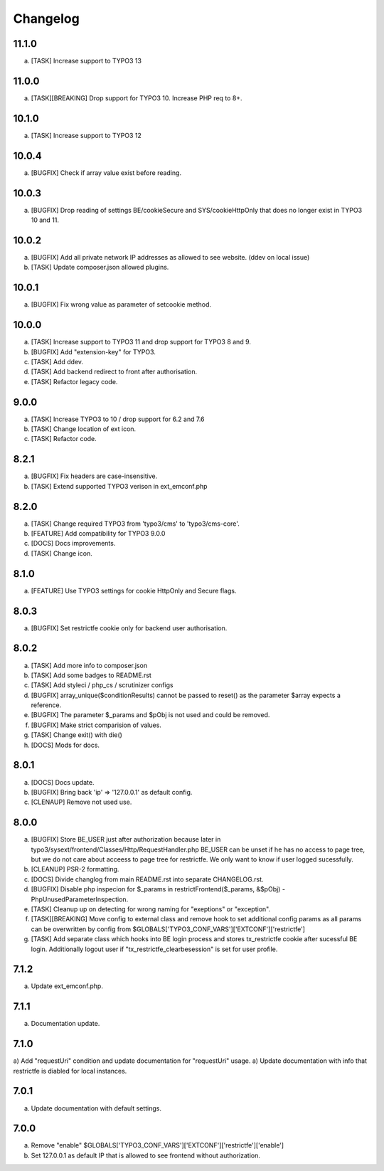 Changelog
---------

11.1.0
~~~~~~

a) [TASK] Increase support to TYPO3 13

11.0.0
~~~~~~

a) [TASK][BREAKING] Drop support for TYPO3 10. Increase PHP req to 8+.

10.1.0
~~~~~~

a) [TASK] Increase support to TYPO3 12

10.0.4
~~~~~~

a) [BUGFIX] Check if array value exist before reading.

10.0.3
~~~~~~

a) [BUGFIX] Drop reading of settings BE/cookieSecure and SYS/cookieHttpOnly that does no longer exist in TYPO3 10 and 11.

10.0.2
~~~~~~

a) [BUGFIX] Add all private network IP addresses as allowed to see website. (ddev on local issue)
b) [TASK] Update composer.json allowed plugins.

10.0.1
~~~~~~

a) [BUGFIX] Fix wrong value as parameter of setcookie method.

10.0.0
~~~~~~

a) [TASK] Increase support to TYPO3 11 and drop support for TYPO3 8 and 9.
b) [BUGFIX] Add "extension-key" for TYPO3.
c) [TASK] Add ddev.
d) [TASK] Add backend redirect to front after authorisation.
e) [TASK] Refactor legacy code.

9.0.0
~~~~~

a) [TASK] Increase TYPO3 to 10 / drop support for 6.2 and 7.6
b) [TASK] Change location of ext icon.
c) [TASK] Refactor code.

8.2.1
~~~~~

a) [BUGFIX] Fix headers are case-insensitive.
b) [TASK] Extend supported TYPO3 verison in ext_emconf.php

8.2.0
~~~~~

a) [TASK] Change required TYPO3 from 'typo3/cms' to 'typo3/cms-core'.
b) [FEATURE] Add compatibility for TYPO3 9.0.0
c) [DOCS] Docs improvements.
d) [TASK] Change icon.

8.1.0
~~~~~

a) [FEATURE] Use TYPO3 settings for cookie HttpOnly and Secure flags.


8.0.3
~~~~~

a) [BUGFIX] Set restrictfe cookie only for backend user authorisation.


8.0.2
~~~~~

a) [TASK] Add more info to composer.json

b) [TASK] Add some badges to README.rst

c) [TASK] Add styleci / php_cs / scrutinizer configs

d) [BUGFIX] array_unique($conditionResults) cannot be passed to reset() as the parameter $array expects a reference.

e) [BUGFIX] The parameter $_params and $pObj is not used and could be removed.

f) [BUGFIX] Make strict comparision of values.

g) [TASK] Change exit() with die()

h) [DOCS] Mods for docs.

8.0.1
~~~~~

a) [DOCS] Docs update.

b) [BUGFIX] Bring back 'ip' => '127.0.0.1' as default config.

c) [CLENAUP] Remove not used use.

8.0.0
~~~~~

a) [BUGFIX] Store BE_USER just after authorization because later in typo3/sysext/frontend/Classes/Http/RequestHandler.php
   BE_USER can be unset if he has no access to page tree, but we do not care about acceess to page tree for restrictfe.
   We only want to know if user logged sucessfully.

b) [CLEANUP] PSR-2 formatting.

c) [DOCS] Divide changlog from main README.rst into separate CHANGELOG.rst.

d) [BUGFIX] Disable php inspecion for $_params in restrictFrontend($_params, &$pObj) - PhpUnusedParameterInspection.

e) [TASK] Cleanup up on detecting for wrong naming for "exeptions" or "exception".

f) [TASK][BREAKING] Move config to external class and remove hook to set additional config params as all params can be
   overwritten by config from $GLOBALS['TYPO3_CONF_VARS']['EXTCONF']['restrictfe']

g) [TASK] Add separate class which hooks into BE login process and stores tx_restrictfe cookie after sucessful BE
   login. Additionally logout user if "tx_restrictfe_clearbesession" is set for user profile.

7.1.2
~~~~~

a) Update ext_emconf.php.

7.1.1
~~~~~

a) Documentation update.

7.1.0
~~~~~

a) Add "requestUri" condition and update documentation for "requestUri" usage.
a) Update documentation with info that restrictfe is diabled for local instances.


7.0.1
~~~~~

a) Update documentation with default settings.

7.0.0
~~~~~

a) Remove "enable" $GLOBALS['TYPO3\_CONF\_VARS']['EXTCONF']['restrictfe']['enable']
b) Set 127.0.0.1 as default IP that is allowed to see frontend without authorization.
